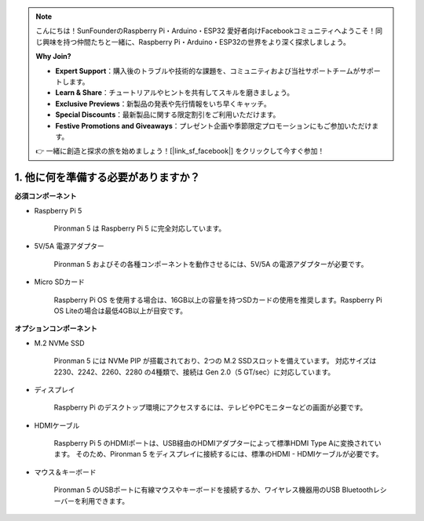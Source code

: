 .. note::

    こんにちは！SunFounderのRaspberry Pi・Arduino・ESP32 愛好者向けFacebookコミュニティへようこそ！同じ興味を持つ仲間たちと一緒に、Raspberry Pi・Arduino・ESP32の世界をより深く探求しましょう。

    **Why Join?**

    - **Expert Support**：購入後のトラブルや技術的な課題を、コミュニティおよび当社サポートチームがサポートします。
    - **Learn & Share**：チュートリアルやヒントを共有してスキルを磨きましょう。
    - **Exclusive Previews**：新製品の発表や先行情報をいち早くキャッチ。
    - **Special Discounts**：最新製品に関する限定割引をご利用いただけます。
    - **Festive Promotions and Giveaways**：プレゼント企画や季節限定プロモーションにもご参加いただけます。

    👉 一緒に創造と探求の旅を始めましょう！[|link_sf_facebook|] をクリックして今すぐ参加！

1. 他に何を準備する必要がありますか？
======================================

**必須コンポーネント**

* Raspberry Pi 5

    Pironman 5 は Raspberry Pi 5 に完全対応しています。

* 5V/5A 電源アダプター

    Pironman 5 およびその各種コンポーネントを動作させるには、5V/5A の電源アダプターが必要です。

* Micro SDカード

    Raspberry Pi OS を使用する場合は、16GB以上の容量を持つSDカードの使用を推奨します。Raspberry Pi OS Liteの場合は最低4GB以上が目安です。

**オプションコンポーネント**

* M.2 NVMe SSD

    Pironman 5 には NVMe PIP が搭載されており、2つの M.2 SSDスロットを備えています。  
    対応サイズは 2230、2242、2260、2280 の4種類で、接続は Gen 2.0（5 GT/sec）に対応しています。

* ディスプレイ

    Raspberry Pi のデスクトップ環境にアクセスするには、テレビやPCモニターなどの画面が必要です。

* HDMIケーブル

    Raspberry Pi 5 のHDMIポートは、USB経由のHDMIアダプターによって標準HDMI Type Aに変換されています。  
    そのため、Pironman 5 をディスプレイに接続するには、標準のHDMI - HDMIケーブルが必要です。

* マウス＆キーボード

    Pironman 5 のUSBポートに有線マウスやキーボードを接続するか、ワイヤレス機器用のUSB Bluetoothレシーバーを利用できます。

